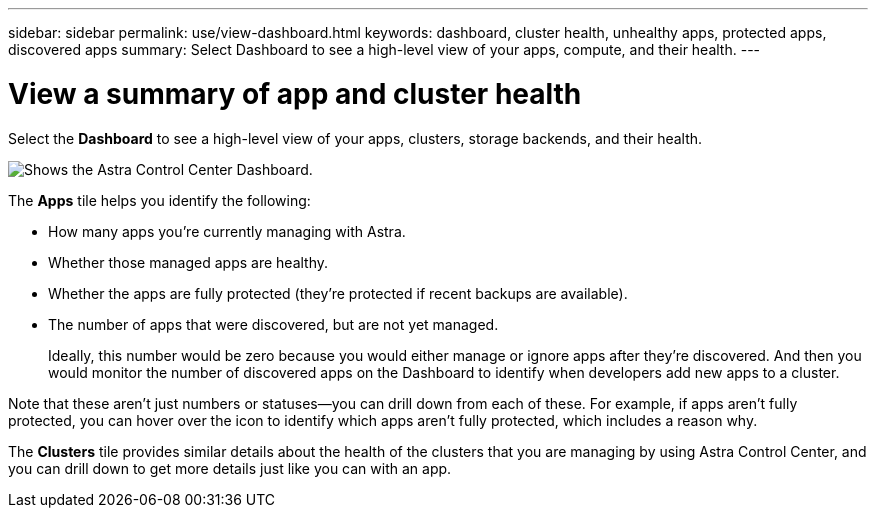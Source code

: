 ---
sidebar: sidebar
permalink: use/view-dashboard.html
keywords: dashboard, cluster health, unhealthy apps, protected apps, discovered apps
summary: Select Dashboard to see a high-level view of your apps, compute, and their health.
---

= View a summary of app and cluster health
:hardbreaks:
:icons: font
:imagesdir: ../media/use/

[.lead]
Select the *Dashboard* to see a high-level view of your apps, clusters, storage backends, and their health.

image:dashboard.png[Shows the Astra Control Center Dashboard.]

The *Apps* tile helps you identify the following:

* How many apps you're currently managing with Astra.
* Whether those managed apps are healthy.
* Whether the apps are fully protected (they're protected if recent backups are available).
* The number of apps that were discovered, but are not yet managed.
+
Ideally, this number would be zero because you would either manage or ignore apps after they're discovered. And then you would monitor the number of discovered apps on the Dashboard to identify when developers add new apps to a cluster.

Note that these aren't just numbers or statuses--you can drill down from each of these. For example, if apps aren't fully protected, you can hover over the icon to identify which apps aren't fully protected, which includes a reason why.

The *Clusters* tile provides similar details about the health of the clusters that you are managing by using Astra Control Center, and you can drill down to get more details just like you can with an app.

